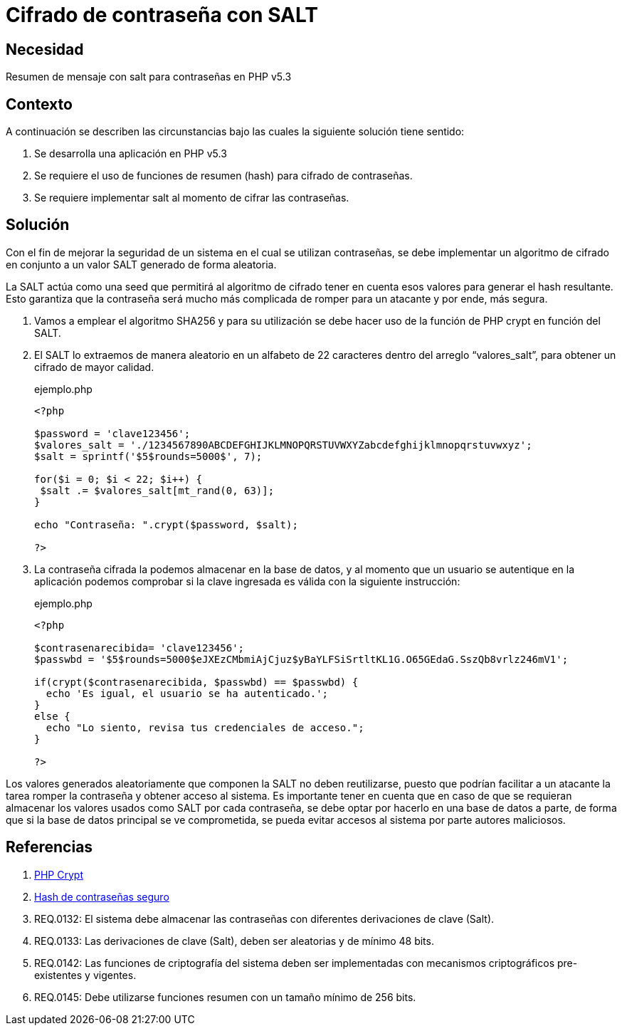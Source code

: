 :slug: defends/php/cifrado-contrasena-salt/
:category: php
:description: Nuestros ethical hackers explican cómo evitar vulnerabilidades de seguridad mediante la programación segura en PHP, cifrando contraseñas con SALT aleatorio usando el algoritmo SHA256, reforzando su seguridad al hacerlas más difíciles de romper por atacantes malintencionados.
:keywords: Php, Seguridad, SALT, Cifrado, SHA256, Random.
:defends: yes

= Cifrado de contraseña con SALT

== Necesidad

Resumen de mensaje con +salt+ para contraseñas en +PHP+ v5.3

== Contexto

A continuación se describen las circunstancias
bajo las cuales la siguiente solución tiene sentido:

. Se desarrolla una aplicación en +PHP+ v5.3
. Se requiere el uso de funciones de resumen (+hash+) para cifrado de
contraseñas.
. Se requiere implementar +salt+ al momento de cifrar las contraseñas.

== Solución

Con el fin de mejorar la seguridad de un sistema
en el cual se utilizan contraseñas, se debe implementar
un algoritmo de cifrado en conjunto a un valor +SALT+
generado de forma aleatoria.

La +SALT+ actúa como una +seed+ que permitirá al algoritmo de cifrado
tener en cuenta esos valores para generar el +hash+ resultante.
Esto garantiza que la contraseña será mucho más complicada de romper
para un atacante y por ende, más segura.

. Vamos a emplear el algoritmo +SHA256+ y para su utilización se debe
hacer uso de la función de +PHP+ +crypt+ en función del +SALT+.
. El +SALT+ lo extraemos de manera aleatorio en un alfabeto de 22
caracteres dentro del arreglo “valores_salt”, para obtener un cifrado
de mayor calidad.
+
.ejemplo.php
[source, php, linenums]
----
<?php

$password = 'clave123456';
$valores_salt = './1234567890ABCDEFGHIJKLMNOPQRSTUVWXYZabcdefghijklmnopqrstuvwxyz';
$salt = sprintf('$5$rounds=5000$', 7);

for($i = 0; $i < 22; $i++) {
 $salt .= $valores_salt[mt_rand(0, 63)];
}

echo "Contraseña: ".crypt($password, $salt);

?>
----
+
. La contraseña cifrada la podemos almacenar en la base de datos, y al
momento que un usuario se autentique en la aplicación podemos
comprobar si la clave ingresada es válida con la siguiente instrucción:
+
.ejemplo.php
[source, php, linenums]
----
<?php

$contrasenarecibida= 'clave123456';
$passwbd = '$5$rounds=5000$eJXEzCMbmiAjCjuz$yBaYLFSiSrtltKL1G.O65GEdaG.SszQb8vrlz246mV1';

if(crypt($contrasenarecibida, $passwbd) == $passwbd) {
  echo 'Es igual, el usuario se ha autenticado.';
}
else {
  echo "Lo siento, revisa tus credenciales de acceso.";
}

?>
----

Los valores generados aleatoriamente que componen la +SALT+
no deben reutilizarse, puesto que podrían facilitar
a un atacante la tarea romper la contraseña y obtener acceso al sistema.
Es importante tener en cuenta que en caso de que se requieran almacenar
los valores usados como +SALT+ por cada contraseña,
se debe optar por hacerlo en una base de datos a parte,
de forma que si la base de datos principal se ve comprometida,
se pueda evitar accesos al sistema por parte autores maliciosos.

== Referencias

. link:http://php.net/manual/es/function.crypt.php[PHP Crypt]
. link:http://php.net/manual/es/faq.passwords.php#faq.passwords.salt[Hash de contraseñas seguro]
. REQ.0132: El sistema debe almacenar las contraseñas con diferentes
derivaciones de clave (Salt).
. REQ.0133: Las derivaciones de clave (Salt), deben ser aleatorias y de
mínimo 48 bits.
. REQ.0142: Las funciones de criptografía del sistema deben ser
implementadas con mecanismos criptográficos pre-existentes y
vigentes.
. REQ.0145: Debe utilizarse funciones resumen con un tamaño mínimo
de 256 bits.
